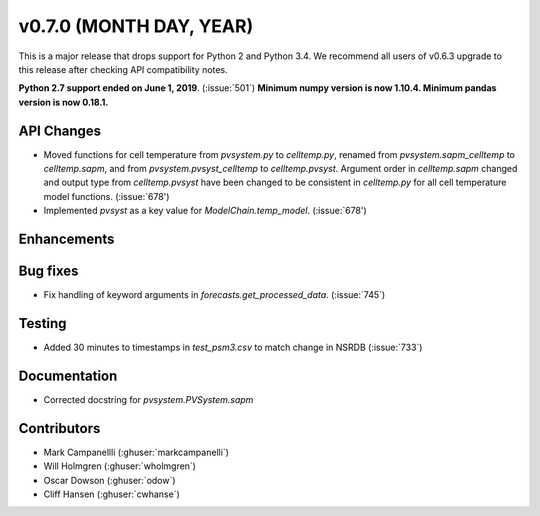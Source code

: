 .. _whatsnew_0700:

v0.7.0 (MONTH DAY, YEAR)
---------------------

This is a major release that drops support for Python 2 and Python 3.4. We
recommend all users of v0.6.3 upgrade to this release after checking API
compatibility notes.

**Python 2.7 support ended on June 1, 2019**. (:issue:`501`)
**Minimum numpy version is now 1.10.4. Minimum pandas version is now 0.18.1.**

API Changes
~~~~~~~~~~~
* Moved functions for cell temperature from `pvsystem.py` to `celltemp.py`, renamed from `pvsystem.sapm_celltemp` to `celltemp.sapm`, and from `pvsystem.pvsyst_celltemp` to `celltemp.pvsyst`. Argument order in `celltemp.sapm` changed and output type from `celltemp.pvsyst` have been changed to be consistent in `celltemp.py` for all cell temperature model functions. (:issue:`678')
* Implemented `pvsyst` as a key value for `ModelChain.temp_model`. (:issue:`678')

Enhancements
~~~~~~~~~~~~

Bug fixes
~~~~~~~~~
* Fix handling of keyword arguments in `forecasts.get_processed_data`.
  (:issue:`745`)

Testing
~~~~~~~
* Added 30 minutes to timestamps in `test_psm3.csv` to match change in NSRDB (:issue:`733`)

Documentation
~~~~~~~~~~~~~
* Corrected docstring for `pvsystem.PVSystem.sapm`

Contributors
~~~~~~~~~~~~
* Mark Campanellli (:ghuser:`markcampanelli`)
* Will Holmgren (:ghuser:`wholmgren`)
* Oscar Dowson (:ghuser:`odow`)
* Cliff Hansen (:ghuser:`cwhanse`)
